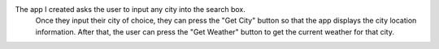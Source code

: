 
The app I created asks the user to input any city into the search box.
    Once they input their city of choice, they can press the "Get City"
    button so that the app displays the city location information.
    After that, the user can press the "Get Weather" button to get
    the current weather for that city.
